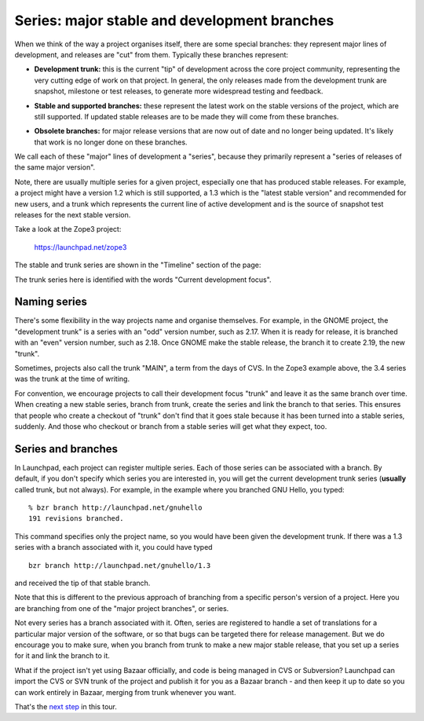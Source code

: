 Series: major stable and development branches
=============================================

When we think of the way a project organises itself, there are some
special branches: they represent major lines of development, and
releases are "cut" from them. Typically these branches represent:

-  **Development trunk:** this is the current "tip" of development
   across the core project community, representing the very cutting edge
   of work on that project. In general, the only releases made from the
   development trunk are snapshot, milestone or test releases, to
   generate more widespread testing and feedback.

.. raw:: html

   <!-- end list -->

-  **Stable and supported branches:** these represent the latest work on
   the stable versions of the project, which are still supported. If
   updated stable releases are to be made they will come from these
   branches.

.. raw:: html

   <!-- end list -->

-  **Obsolete branches:** for major release versions that are now out of
   date and no longer being updated. It's likely that work is no longer
   done on these branches.

We call each of these "major" lines of development a "series", because
they primarily represent a "series of releases of the same major
version".

Note, there are usually multiple series for a given project, especially
one that has produced stable releases. For example, a project might have
a version 1.2 which is still supported, a 1.3 which is the "latest
stable version" and recommended for new users, and a trunk which
represents the current line of active development and is the source of
snapshot test releases for the next stable version.

Take a look at the Zope3 project:

    https://launchpad.net/zope3

The stable and trunk series are shown in the "Timeline" section of the
page:

The trunk series here is identified with the words "Current development
focus".

Naming series
-------------

There's some flexibility in the way projects name and organise
themselves. For example, in the GNOME project, the "development trunk"
is a series with an "odd" version number, such as 2.17. When it is ready
for release, it is branched with an "even" version number, such as 2.18.
Once GNOME make the stable release, the branch it to create 2.19, the
new "trunk".

Sometimes, projects also call the trunk "MAIN", a term from the days of
CVS. In the Zope3 example above, the 3.4 series was the trunk at the
time of writing.

For convention, we encourage projects to call their development focus
"trunk" and leave it as the same branch over time. When creating a new
stable series, branch from trunk, create the series and link the branch
to that series. This ensures that people who create a checkout of
"trunk" don't find that it goes stale because it has been turned into a
stable series, suddenly. And those who checkout or branch from a stable
series will get what they expect, too.

Series and branches
-------------------

In Launchpad, each project can register multiple series. Each of those
series can be associated with a branch. By default, if you don't specify
which series you are interested in, you will get the current development
trunk series (**usually** called trunk, but not always). For example, in
the example where you branched GNU Hello, you typed:

::

   % bzr branch http://launchpad.net/gnuhello
   191 revisions branched.

This command specifies only the project name, so you would have been
given the development trunk. If there was a 1.3 series with a branch
associated with it, you could have typed

::

   bzr branch http://launchpad.net/gnuhello/1.3

and received the tip of that stable branch.

Note that this is different to the previous approach of branching from a
specific person's version of a project. Here you are branching from one
of the "major project branches", or series.

Not every series has a branch associated with it. Often, series are
registered to handle a set of translations for a particular major
version of the software, or so that bugs can be targeted there for
release management. But we do encourage you to make sure, when you
branch from trunk to make a new major stable release, that you set up a
series for it and link the branch to it.

What if the project isn't yet using Bazaar officially, and code is being
managed in CVS or Subversion? Launchpad can import the CVS or SVN trunk
of the project and publish it for you as a Bazaar branch - and then keep
it up to date so you can work entirely in Bazaar, merging from trunk
whenever you want.

That's the `next step <FeatureHighlights/BranchImports>`__ in this tour.